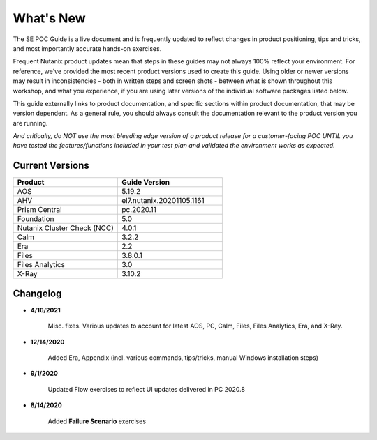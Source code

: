 .. _whatsnew:

----------
What's New
----------

The SE POC Guide is a live document and is frequently updated to reflect changes in product positioning, tips and tricks, and most importantly accurate hands-on exercises.

Frequent Nutanix product updates mean that steps in these guides may not always 100% reflect your environment. For reference, we've provided the most recent product versions used to create this guide. Using older or newer versions may result in inconsistencies - both in written steps and screen shots - between what is shown throughout this workshop, and what you experience, if you are using later versions of the individual software packages listed below.

This guide externally links to product documentation, and specific sections within product documentation, that may be version dependent. As a general rule, you should always consult the documentation relevant to the product version you are running.

*And critically, do NOT use the most bleeding edge version of a product release for a customer-facing POC UNTIL you have tested the features/functions included in your test plan and validated the environment works as expected.*

Current Versions
++++++++++++++++

.. list-table::
   :widths: 50 50
   :header-rows: 1

   * - **Product**
     - **Guide Version**
   * - AOS
     - 5.19.2
   * - AHV
     - el7.nutanix.20201105.1161
   * - Prism Central
     - pc.2020.11
   * - Foundation
     - 5.0
   * - Nutanix Cluster Check (NCC)
     - 4.0.1
   * - Calm
     - 3.2.2
   * - Era
     - 2.2
   * - Files
     - 3.8.0.1
   * - Files Analytics
     - 3.0
   * - X-Ray
     - 3.10.2

Changelog
+++++++++

- **4/16/2021**

   Misc. fixes. Various updates to account for latest AOS, PC, Calm, Files, Files Analytics, Era, and X-Ray.

- **12/14/2020**

   Added Era, Appendix (incl. various commands, tips/tricks, manual Windows installation steps)

- **9/1/2020**

   Updated Flow exercises to reflect UI updates delivered in PC 2020.8

- **8/14/2020**

   Added **Failure Scenario** exercises
